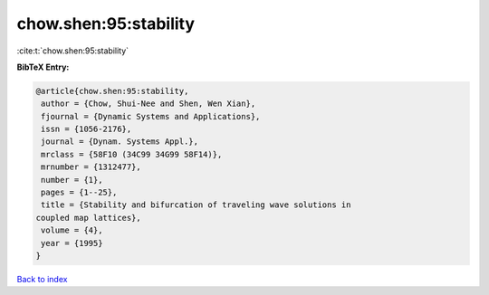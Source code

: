 chow.shen:95:stability
======================

:cite:t:`chow.shen:95:stability`

**BibTeX Entry:**

.. code-block:: bibtex

   @article{chow.shen:95:stability,
    author = {Chow, Shui-Nee and Shen, Wen Xian},
    fjournal = {Dynamic Systems and Applications},
    issn = {1056-2176},
    journal = {Dynam. Systems Appl.},
    mrclass = {58F10 (34C99 34G99 58F14)},
    mrnumber = {1312477},
    number = {1},
    pages = {1--25},
    title = {Stability and bifurcation of traveling wave solutions in
   coupled map lattices},
    volume = {4},
    year = {1995}
   }

`Back to index <../By-Cite-Keys.html>`__
